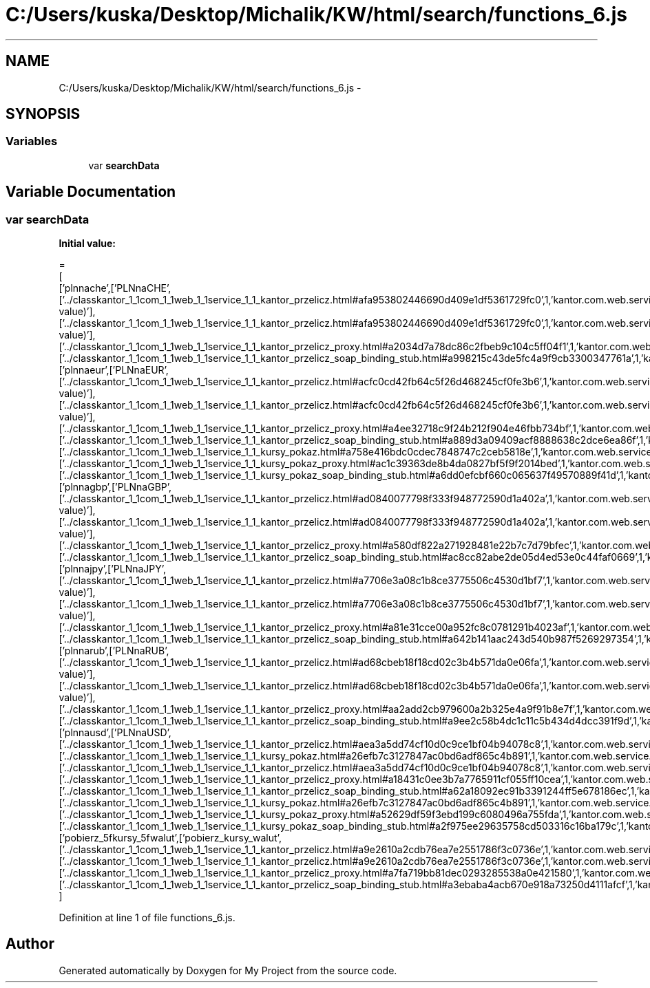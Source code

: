 .TH "C:/Users/kuska/Desktop/Michalik/KW/html/search/functions_6.js" 3 "Thu Jan 14 2016" "My Project" \" -*- nroff -*-
.ad l
.nh
.SH NAME
C:/Users/kuska/Desktop/Michalik/KW/html/search/functions_6.js \- 
.SH SYNOPSIS
.br
.PP
.SS "Variables"

.in +1c
.ti -1c
.RI "var \fBsearchData\fP"
.br
.in -1c
.SH "Variable Documentation"
.PP 
.SS "var searchData"
\fBInitial value:\fP
.PP
.nf
=
[
  ['plnnache',['PLNnaCHE',['\&.\&./classkantor_1_1com_1_1web_1_1service_1_1_kantor_przelicz\&.html#afa953802446690d409e1df5361729fc0',1,'kantor\&.com\&.web\&.service\&.KantorPrzelicz\&.PLNnaCHE(double value)'],['\&.\&./classkantor_1_1com_1_1web_1_1service_1_1_kantor_przelicz\&.html#afa953802446690d409e1df5361729fc0',1,'kantor\&.com\&.web\&.service\&.KantorPrzelicz\&.PLNnaCHE(double value)'],['\&.\&./classkantor_1_1com_1_1web_1_1service_1_1_kantor_przelicz_proxy\&.html#a2034d7a78dc86c2fbeb9c104c5ff04f1',1,'kantor\&.com\&.web\&.service\&.KantorPrzeliczProxy\&.PLNnaCHE()'],['\&.\&./classkantor_1_1com_1_1web_1_1service_1_1_kantor_przelicz_soap_binding_stub\&.html#a998215c43de5fc4a9f9cb3300347761a',1,'kantor\&.com\&.web\&.service\&.KantorPrzeliczSoapBindingStub\&.PLNnaCHE()']]],
  ['plnnaeur',['PLNnaEUR',['\&.\&./classkantor_1_1com_1_1web_1_1service_1_1_kantor_przelicz\&.html#acfc0cd42fb64c5f26d468245cf0fe3b6',1,'kantor\&.com\&.web\&.service\&.KantorPrzelicz\&.PLNnaEUR(double value)'],['\&.\&./classkantor_1_1com_1_1web_1_1service_1_1_kantor_przelicz\&.html#acfc0cd42fb64c5f26d468245cf0fe3b6',1,'kantor\&.com\&.web\&.service\&.KantorPrzelicz\&.PLNnaEUR(double value)'],['\&.\&./classkantor_1_1com_1_1web_1_1service_1_1_kantor_przelicz_proxy\&.html#a4ee32718c9f24b212f904e46fbb734bf',1,'kantor\&.com\&.web\&.service\&.KantorPrzeliczProxy\&.PLNnaEUR()'],['\&.\&./classkantor_1_1com_1_1web_1_1service_1_1_kantor_przelicz_soap_binding_stub\&.html#a889d3a09409acf8888638c2dce6ea86f',1,'kantor\&.com\&.web\&.service\&.KantorPrzeliczSoapBindingStub\&.PLNnaEUR()'],['\&.\&./classkantor_1_1com_1_1web_1_1service_1_1_kursy_pokaz\&.html#a758e416bdc0cdec7848747c2ceb5818e',1,'kantor\&.com\&.web\&.service\&.KursyPokaz\&.PLNnaEUR()'],['\&.\&./classkantor_1_1com_1_1web_1_1service_1_1_kursy_pokaz_proxy\&.html#ac1c39363de8b4da0827bf5f9f2014bed',1,'kantor\&.com\&.web\&.service\&.KursyPokazProxy\&.PLNnaEUR()'],['\&.\&./classkantor_1_1com_1_1web_1_1service_1_1_kursy_pokaz_soap_binding_stub\&.html#a6dd0efcbf660c065637f49570889f41d',1,'kantor\&.com\&.web\&.service\&.KursyPokazSoapBindingStub\&.PLNnaEUR()']]],
  ['plnnagbp',['PLNnaGBP',['\&.\&./classkantor_1_1com_1_1web_1_1service_1_1_kantor_przelicz\&.html#ad0840077798f333f948772590d1a402a',1,'kantor\&.com\&.web\&.service\&.KantorPrzelicz\&.PLNnaGBP(double value)'],['\&.\&./classkantor_1_1com_1_1web_1_1service_1_1_kantor_przelicz\&.html#ad0840077798f333f948772590d1a402a',1,'kantor\&.com\&.web\&.service\&.KantorPrzelicz\&.PLNnaGBP(double value)'],['\&.\&./classkantor_1_1com_1_1web_1_1service_1_1_kantor_przelicz_proxy\&.html#a580df822a271928481e22b7c7d79bfec',1,'kantor\&.com\&.web\&.service\&.KantorPrzeliczProxy\&.PLNnaGBP()'],['\&.\&./classkantor_1_1com_1_1web_1_1service_1_1_kantor_przelicz_soap_binding_stub\&.html#ac8cc82abe2de05d4ed53e0c44faf0669',1,'kantor\&.com\&.web\&.service\&.KantorPrzeliczSoapBindingStub\&.PLNnaGBP()']]],
  ['plnnajpy',['PLNnaJPY',['\&.\&./classkantor_1_1com_1_1web_1_1service_1_1_kantor_przelicz\&.html#a7706e3a08c1b8ce3775506c4530d1bf7',1,'kantor\&.com\&.web\&.service\&.KantorPrzelicz\&.PLNnaJPY(double value)'],['\&.\&./classkantor_1_1com_1_1web_1_1service_1_1_kantor_przelicz\&.html#a7706e3a08c1b8ce3775506c4530d1bf7',1,'kantor\&.com\&.web\&.service\&.KantorPrzelicz\&.PLNnaJPY(double value)'],['\&.\&./classkantor_1_1com_1_1web_1_1service_1_1_kantor_przelicz_proxy\&.html#a81e31cce00a952fc8c0781291b4023af',1,'kantor\&.com\&.web\&.service\&.KantorPrzeliczProxy\&.PLNnaJPY()'],['\&.\&./classkantor_1_1com_1_1web_1_1service_1_1_kantor_przelicz_soap_binding_stub\&.html#a642b141aac243d540b987f5269297354',1,'kantor\&.com\&.web\&.service\&.KantorPrzeliczSoapBindingStub\&.PLNnaJPY()']]],
  ['plnnarub',['PLNnaRUB',['\&.\&./classkantor_1_1com_1_1web_1_1service_1_1_kantor_przelicz\&.html#ad68cbeb18f18cd02c3b4b571da0e06fa',1,'kantor\&.com\&.web\&.service\&.KantorPrzelicz\&.PLNnaRUB(double value)'],['\&.\&./classkantor_1_1com_1_1web_1_1service_1_1_kantor_przelicz\&.html#ad68cbeb18f18cd02c3b4b571da0e06fa',1,'kantor\&.com\&.web\&.service\&.KantorPrzelicz\&.PLNnaRUB(double value)'],['\&.\&./classkantor_1_1com_1_1web_1_1service_1_1_kantor_przelicz_proxy\&.html#aa2add2cb979600a2b325e4a9f91b8e7f',1,'kantor\&.com\&.web\&.service\&.KantorPrzeliczProxy\&.PLNnaRUB()'],['\&.\&./classkantor_1_1com_1_1web_1_1service_1_1_kantor_przelicz_soap_binding_stub\&.html#a9ee2c58b4dc1c11c5b434d4dcc391f9d',1,'kantor\&.com\&.web\&.service\&.KantorPrzeliczSoapBindingStub\&.PLNnaRUB()']]],
  ['plnnausd',['PLNnaUSD',['\&.\&./classkantor_1_1com_1_1web_1_1service_1_1_kantor_przelicz\&.html#aea3a5dd74cf10d0c9ce1bf04b94078c8',1,'kantor\&.com\&.web\&.service\&.KantorPrzelicz\&.PLNnaUSD()'],['\&.\&./classkantor_1_1com_1_1web_1_1service_1_1_kursy_pokaz\&.html#a26efb7c3127847ac0bd6adf865c4b891',1,'kantor\&.com\&.web\&.service\&.KursyPokaz\&.PLNnaUSD()'],['\&.\&./classkantor_1_1com_1_1web_1_1service_1_1_kantor_przelicz\&.html#aea3a5dd74cf10d0c9ce1bf04b94078c8',1,'kantor\&.com\&.web\&.service\&.KantorPrzelicz\&.PLNnaUSD()'],['\&.\&./classkantor_1_1com_1_1web_1_1service_1_1_kantor_przelicz_proxy\&.html#a18431c0ee3b7a7765911cf055ff10cea',1,'kantor\&.com\&.web\&.service\&.KantorPrzeliczProxy\&.PLNnaUSD()'],['\&.\&./classkantor_1_1com_1_1web_1_1service_1_1_kantor_przelicz_soap_binding_stub\&.html#a62a18092ec91b3391244ff5e678186ec',1,'kantor\&.com\&.web\&.service\&.KantorPrzeliczSoapBindingStub\&.PLNnaUSD()'],['\&.\&./classkantor_1_1com_1_1web_1_1service_1_1_kursy_pokaz\&.html#a26efb7c3127847ac0bd6adf865c4b891',1,'kantor\&.com\&.web\&.service\&.KursyPokaz\&.PLNnaUSD()'],['\&.\&./classkantor_1_1com_1_1web_1_1service_1_1_kursy_pokaz_proxy\&.html#a52629df59f3ebd199c6080496a755fda',1,'kantor\&.com\&.web\&.service\&.KursyPokazProxy\&.PLNnaUSD()'],['\&.\&./classkantor_1_1com_1_1web_1_1service_1_1_kursy_pokaz_soap_binding_stub\&.html#a2f975ee29635758cd503316c16ba179c',1,'kantor\&.com\&.web\&.service\&.KursyPokazSoapBindingStub\&.PLNnaUSD()']]],
  ['pobierz_5fkursy_5fwalut',['pobierz_kursy_walut',['\&.\&./classkantor_1_1com_1_1web_1_1service_1_1_kantor_przelicz\&.html#a9e2610a2cdb76ea7e2551786f3c0736e',1,'kantor\&.com\&.web\&.service\&.KantorPrzelicz\&.pobierz_kursy_walut()'],['\&.\&./classkantor_1_1com_1_1web_1_1service_1_1_kantor_przelicz\&.html#a9e2610a2cdb76ea7e2551786f3c0736e',1,'kantor\&.com\&.web\&.service\&.KantorPrzelicz\&.pobierz_kursy_walut()'],['\&.\&./classkantor_1_1com_1_1web_1_1service_1_1_kantor_przelicz_proxy\&.html#a7fa719bb81dec0293285538a0e421580',1,'kantor\&.com\&.web\&.service\&.KantorPrzeliczProxy\&.pobierz_kursy_walut()'],['\&.\&./classkantor_1_1com_1_1web_1_1service_1_1_kantor_przelicz_soap_binding_stub\&.html#a3ebaba4acb670e918a73250d4111afcf',1,'kantor\&.com\&.web\&.service\&.KantorPrzeliczSoapBindingStub\&.pobierz_kursy_walut()']]]
]
.fi
.PP
Definition at line 1 of file functions_6\&.js\&.
.SH "Author"
.PP 
Generated automatically by Doxygen for My Project from the source code\&.
